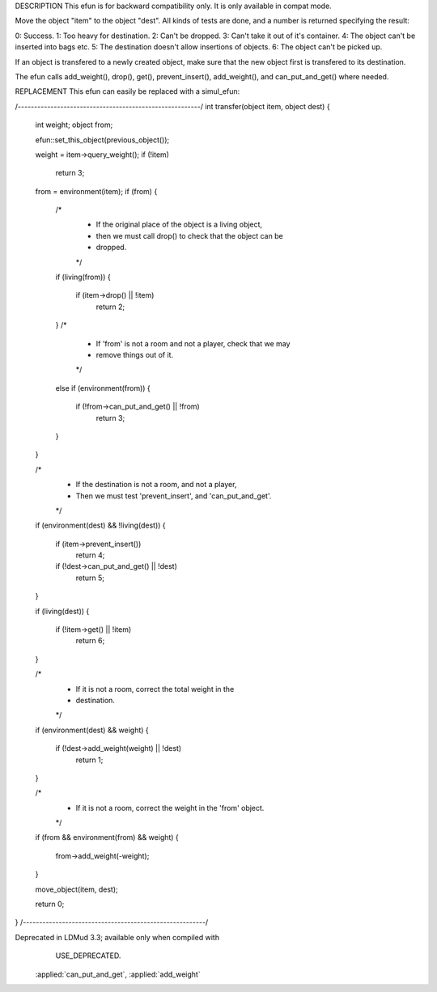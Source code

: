 .. efun:: int transfer(object item, object dest)
  :deprecated:

DESCRIPTION
This efun is for backward compatibility only. It is only
available in compat mode.

Move the object "item" to the object "dest". All kinds of
tests are done, and a number is returned specifying the
result:

0: Success.
1: Too heavy for destination.
2: Can't be dropped.
3: Can't take it out of it's container.
4: The object can't be inserted into bags etc.
5: The destination doesn't allow insertions of objects.
6: The object can't be picked up.

If an object is transfered to a newly created object, make
sure that the new object first is transfered to its
destination.

The efun calls add_weight(), drop(), get(), prevent_insert(),
add_weight(), and can_put_and_get() where needed.

REPLACEMENT
This efun can easily be replaced with a simul_efun:

/*--------------------------------------------------------*/
int transfer(object item, object dest)
{
    int weight;
    object from;

    efun::set_this_object(previous_object());

    weight = item->query_weight();
    if (!item)
        return 3;

    from = environment(item);
    if (from)
    {
        /*
         * If the original place of the object is a living object,
         * then we must call drop() to check that the object can be
         * dropped.
         */
        if (living(from))
        {
            if (item->drop() || !item)
                return 2;
        }
        /*
         * If 'from' is not a room and not a player, check that we may
         * remove things out of it.
         */
        else if (environment(from))
        {
            if (!from->can_put_and_get() || !from)
                return 3;
        }
    }

    /*
     * If the destination is not a room, and not a player,
     * Then we must test 'prevent_insert', and 'can_put_and_get'.
     */
    if (environment(dest) && !living(dest))
    {
        if (item->prevent_insert())
            return 4;
        if (!dest->can_put_and_get() || !dest)
            return 5;
    }

    if (living(dest))
    {
        if (!item->get() || !item)
            return 6;
    }

    /*
     * If it is not a room, correct the total weight in the
     * destination.
     */
    if (environment(dest) && weight)
    {
        if (!dest->add_weight(weight) || !dest)
            return 1;
    }

    /*
     * If it is not a room, correct the weight in the 'from' object.
     */
    if (from && environment(from) && weight)
    {
        from->add_weight(-weight);
    }

    move_object(item, dest);

    return 0;
}
/*--------------------------------------------------------*/


.. history
Deprecated in LDMud 3.3; available only when compiled with
  USE_DEPRECATED.

  .. seealso:: :efun:`move_object`, :applied:`drop`, :applied:`get`, :applied:`prevent_insert`,
 :applied:`can_put_and_get`, :applied:`add_weight`
